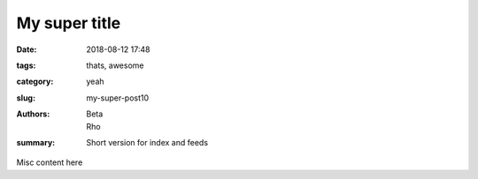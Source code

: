 My super title
##############

:date: 2018-08-12 17:48
:tags: thats, awesome
:category: yeah
:slug: my-super-post10
:authors: Beta, Rho
:summary: Short version for index and feeds

Misc content here
